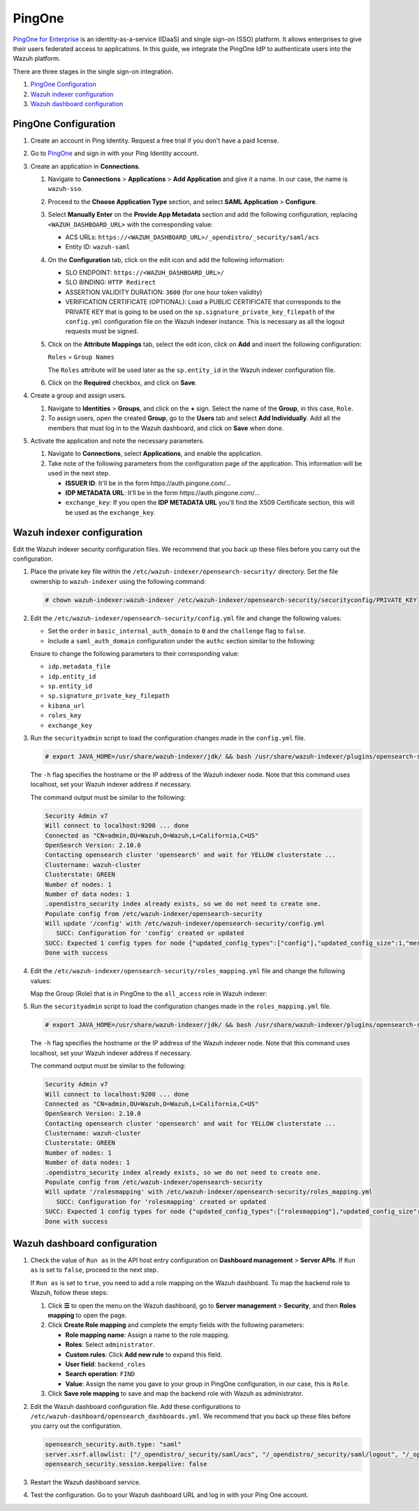.. Copyright (C) 2015, Wazuh, Inc.

.. meta::
   :description: PingOne is a platform that enables enterprises to give their users federated access to applications. Learn more about it and the administrator role in this section of our documentation.

PingOne
=======

`PingOne for Enterprise <https://www.pingidentity.com/>`_ is an identity-as-a-service (IDaaS) and single sign-on (SSO) platform. It allows enterprises to give their users federated access to applications. In this guide, we integrate the PingOne IdP to authenticate users into the Wazuh platform.

There are three stages in the single sign-on integration.

#. `PingOne Configuration`_
#. `Wazuh indexer configuration`_
#. `Wazuh dashboard configuration`_

PingOne Configuration
---------------------

#. Create an account in Ping Identity. Request a free trial if you don't have a paid license.
#. Go to `PingOne <https://admin.pingone.com/>`_ and sign in with your Ping Identity account.
#. Create an application in **Connections**.

   #. Navigate to **Connections** > **Applications** > **Add Application** and give it a name. In our case, the name is ``wazuh-sso``.

   #. Proceed to the **Choose Application Type** section, and select  **SAML Application** > **Configure**.

      .. thumbnail:: /images/single-sign-on/pingone/01-proceed-to-the-choose-application-type-section.png
          :title: Proceed to the Choose Application Type section
          :align: center
          :width: 80%

   #. Select **Manually Enter** on the **Provide App Metadata** section and add the following configuration, replacing ``<WAZUH_DASHBOARD_URL>`` with the corresponding value:

      - ACS URLs: ``https://<WAZUH_DASHBOARD_URL>/_opendistro/_security/saml/acs``
      - Entity ID: ``wazuh-saml``

      .. thumbnail:: /images/single-sign-on/pingone/02-select-manually-enter-on-the-provide-app-metadata.png
          :title: Select Manually Enter on the Provide App Metadata
          :align: center
          :width: 80%

   #. On the **Configuration** tab, click on the edit icon and add the following information:

      - SLO ENDPOINT: ``https://<WAZUH_DASHBOARD_URL>/``
      - SLO BINDING: ``HTTP Redirect``
      - ASSERTION VALIDITY DURATION: ``3600`` (for one hour token validity)
      - VERIFICATION CERTIFICATE (OPTIONAL): Load a PUBLIC CERTIFICATE that corresponds to the PRIVATE KEY that is going to be used on the ``sp.signature_private_key_filepath`` of the ``config.yml`` configuration file on the Wazuh indexer instance. This is necessary as all the logout requests must be signed.

      .. thumbnail:: /images/single-sign-on/pingone/03-on-the-configuration-tab.png
          :title: On the Configuration tab
          :align: center
          :width: 80%

   #. Click on the **Attribute Mappings** tab,  select the edit icon, click on **Add** and insert the following configuration:

      ``Roles`` = ``Group Names`` 

      .. thumbnail:: /images/single-sign-on/pingone/04-click-on-the-attribute-mappings-tab.png
          :title: Click on the Attribute Mappings tab
          :align: center
          :width: 80%

      The ``Roles`` attribute will be used later as the ``sp.entity_id`` in the Wazuh indexer configuration file.

   #. Click on the **Required** checkbox, and click on **Save**.

#. Create a group and assign users.
 
   #. Navigate to **Identities** > **Groups**, and click on the **+** sign. Select the name of the **Group**, in this case, ``Role``.

      .. thumbnail:: /images/single-sign-on/pingone/05-navigate-to-identities-groups.png
          :title: Navigate to Identities > Groups
          :align: center
          :width: 80%

   #. To assign users, open the created **Group**, go to the **Users** tab and select **Add Individually**. Add all the members that must log in to the Wazuh dashboard, and click on **Save** when done.

      .. thumbnail:: /images/single-sign-on/pingone/06-assign-users.png
          :title: Assign users
          :align: center
          :width: 80%

      .. thumbnail:: /images/single-sign-on/pingone/07-assign-users.png
          :title: Assign users
          :align: center
          :width: 80%

#. Activate the application and note the necessary parameters.

   #. Navigate to **Connections**, select **Applications**, and enable the application.

      .. thumbnail:: /images/single-sign-on/pingone/08-navigate-to-connections.png
          :title: Navigate to Connections
          :align: center
          :width: 80%
    
   #. Take note of the following parameters from the configuration page of the application. This information will be used in the next step. 

      - **ISSUER ID**: It'll be in the form \https://auth.pingone.com/...
      - **IDP METADATA URL**: It’ll be in the form \https://auth.pingone.com/...
      - ``exchange_key``: If you open the **IDP METADATA URL** you'll find the X509 Certificate  section, this will be used as the ``exchange_key``.

      .. thumbnail:: /images/single-sign-on/pingone/09-take-note-of-parameters.png
          :title: Take note of parameters from the configuration page
          :align: center
          :width: 80%


Wazuh indexer configuration
---------------------------

Edit the Wazuh indexer security configuration files. We recommend that you back up these files before you carry out the configuration.

#. Place the private key file within the ``/etc/wazuh-indexer/opensearch-security/`` directory. Set the file ownership to ``wazuh-indexer`` using the following command:

   .. code-block:: console

      # chown wazuh-indexer:wazuh-indexer /etc/wazuh-indexer/opensearch-security/securityconfig/PRIVATE_KEY

#. Edit the ``/etc/wazuh-indexer/opensearch-security/config.yml`` file and change the following values:

   - Set the ``order`` in ``basic_internal_auth_domain`` to ``0`` and the ``challenge`` flag to ``false``. 

   - Include a ``saml_auth_domain`` configuration under the ``authc`` section similar to the following:

   .. code-block:: yaml
      :emphasize-lines: 7,10,22,23,25,26,27,28,29,30

          authc:
      ...
            basic_internal_auth_domain:
              description: "Authenticate via HTTP Basic against internal users database"
              http_enabled: true
              transport_enabled: true
              order: 0
              http_authenticator:
                type: "basic"
                challenge: false
              authentication_backend:
                type: "intern"
            saml_auth_domain:
              http_enabled: true
              transport_enabled: false
              order: 1
              http_authenticator:
                type: saml
                challenge: true
                config:
                  idp:
                    metadata_url: IDP METADATA URL
                    entity_id: ISSUER ID
                  sp:
                    entity_id: wazuh-saml
                    signature_private_key_filepath: /etc/wazuh-indexer/opensearch-security/PRIVATE_KEY
                    forceAuthn: true
                  kibana_url: https://<WAZUH_DASHBOARD_URL>
                  roles_key: Roles
                  exchange_key: 'MIIJ6DLSAAbAmAJHSgIWYia.........'
              authentication_backend:
                type: noop

   Ensure to change the following parameters to their corresponding value:

   - ``idp.metadata_file``
   - ``idp.entity_id``
   - ``sp.entity_id``
   - ``sp.signature_private_key_filepath``
   - ``kibana_url``
   - ``roles_key``
   - ``exchange_key``

#. Run the ``securityadmin`` script to load the configuration changes made in the ``config.yml`` file. 

   .. code-block:: console

      # export JAVA_HOME=/usr/share/wazuh-indexer/jdk/ && bash /usr/share/wazuh-indexer/plugins/opensearch-security/tools/securityadmin.sh -f /etc/wazuh-indexer/opensearch-security/config.yml -icl -key /etc/wazuh-indexer/certs/admin-key.pem -cert /etc/wazuh-indexer/certs/admin.pem -cacert /etc/wazuh-indexer/certs/root-ca.pem -h localhost -nhnv

   The ``-h`` flag specifies the hostname or the IP address of the Wazuh indexer node. Note that this command uses localhost, set your Wazuh indexer address if necessary.

   The command output must be similar to the following:

   .. code-block:: console
      :class: output

      Security Admin v7
      Will connect to localhost:9200 ... done
      Connected as "CN=admin,OU=Wazuh,O=Wazuh,L=California,C=US"
      OpenSearch Version: 2.10.0
      Contacting opensearch cluster 'opensearch' and wait for YELLOW clusterstate ...
      Clustername: wazuh-cluster
      Clusterstate: GREEN
      Number of nodes: 1
      Number of data nodes: 1
      .opendistro_security index already exists, so we do not need to create one.
      Populate config from /etc/wazuh-indexer/opensearch-security
      Will update '/config' with /etc/wazuh-indexer/opensearch-security/config.yml 
         SUCC: Configuration for 'config' created or updated
      SUCC: Expected 1 config types for node {"updated_config_types":["config"],"updated_config_size":1,"message":null} is 1 (["config"]) due to: null
      Done with success

#. Edit the ``/etc/wazuh-indexer/opensearch-security/roles_mapping.yml`` file and change the following values:
   
   Map the Group (Role) that is in PingOne to the ``all_access`` role in Wazuh indexer:

   .. code-block:: console
      :emphasize-lines: 6

      all_access:
        reserved: false
        hidden: false
        backend_roles:
        - "admin"
        - "Role"
        description: "Maps admin to all_access"


#. Run the ``securityadmin`` script to load the configuration changes made in the ``roles_mapping.yml`` file. 

   .. code-block:: console

      # export JAVA_HOME=/usr/share/wazuh-indexer/jdk/ && bash /usr/share/wazuh-indexer/plugins/opensearch-security/tools/securityadmin.sh -f /etc/wazuh-indexer/opensearch-security/roles_mapping.yml -icl -key /etc/wazuh-indexer/certs/admin-key.pem -cert /etc/wazuh-indexer/certs/admin.pem -cacert /etc/wazuh-indexer/certs/root-ca.pem -h localhost -nhnv

   The ``-h`` flag specifies the hostname or the IP address of the Wazuh indexer node. Note that this command uses localhost, set your Wazuh indexer address if necessary.

   The command output must be similar to the following:

   .. code-block:: console
      :class: output
            
      Security Admin v7
      Will connect to localhost:9200 ... done
      Connected as "CN=admin,OU=Wazuh,O=Wazuh,L=California,C=US"
      OpenSearch Version: 2.10.0
      Contacting opensearch cluster 'opensearch' and wait for YELLOW clusterstate ...
      Clustername: wazuh-cluster
      Clusterstate: GREEN
      Number of nodes: 1
      Number of data nodes: 1
      .opendistro_security index already exists, so we do not need to create one.
      Populate config from /etc/wazuh-indexer/opensearch-security
      Will update '/rolesmapping' with /etc/wazuh-indexer/opensearch-security/roles_mapping.yml 
         SUCC: Configuration for 'rolesmapping' created or updated
      SUCC: Expected 1 config types for node {"updated_config_types":["rolesmapping"],"updated_config_size":1,"message":null} is 1 (["rolesmapping"]) due to: null
      Done with success

Wazuh dashboard configuration
-----------------------------

#. Check the value of ``Run as`` in the API host entry configuration on **Dashboard management** > **Server APIs**. If ``Run as`` is set to ``false``, proceed to the next step.

   If ``Run as`` is set to ``true``, you need to add a role mapping on the Wazuh dashboard. To map the backend role to Wazuh, follow these steps:

   #. Click **☰** to open the menu on the Wazuh dashboard, go to **Server management** > **Security**, and then **Roles mapping** to open the page.

      .. thumbnail:: /images/single-sign-on/Wazuh-role-mapping.gif
         :title: Wazuh role mapping
         :alt: Wazuh role mapping 
         :align: center
         :width: 80%

   #. Click **Create Role mapping** and complete the empty fields with the following parameters:

      - **Role mapping name**: Assign a name to the role mapping.
      - **Roles**: Select ``administrator``.
      - **Custom rules**: Click **Add new rule** to expand this field.
      - **User field**: ``backend_roles``
      - **Search operation**: ``FIND``
      - **Value**: Assign the name you gave to your group in PingOne configuration, in our case, this is ``Role``.  

      .. thumbnail:: /images/single-sign-on/pingone/Wazuh-role-mapping.png
         :title: Create Wazuh role mapping
         :alt: Create Wazuh role mapping 
         :align: center
         :width: 80%      

   #. Click **Save role mapping** to save and map the backend role with Wazuh as administrator.


#. Edit the Wazuh dashboard configuration file. Add these configurations to ``/etc/wazuh-dashboard/opensearch_dashboards.yml``. We recommend that you back up these files before you carry out the configuration.

   .. code-block:: console  

      opensearch_security.auth.type: "saml"
      server.xsrf.allowlist: ["/_opendistro/_security/saml/acs", "/_opendistro/_security/saml/logout", "/_opendistro/_security/saml/acs/idpinitiated"]
      opensearch_security.session.keepalive: false

#. Restart the Wazuh dashboard service.

   .. include:: /_templates/common/restart_dashboard.rst

#. Test the configuration. Go to your Wazuh dashboard URL and log in with your Ping One account. 
